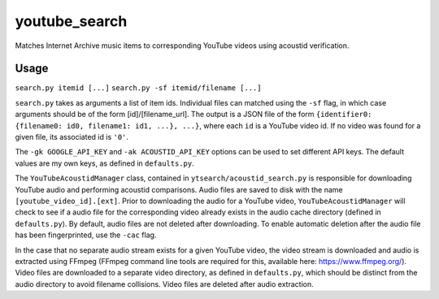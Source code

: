 ==============
youtube_search
==============

Matches Internet Archive music items to corresponding YouTube videos using acoustid verification.

Usage
=====
``search.py itemid [...]``
``search.py -sf itemid/filename [...]``

``search.py`` takes as arguments a list of item ids. Individual files can matched using the ``-sf`` flag, in which case arguments should be of the form [id]/[filename_url]. The output is a JSON file of the form ``{identifier0: {filename0: id0, filename1: id1, ...}, ...}``, where each ``id`` is a YouTube video id. If no video was found for a given file, its associated id is ``'0'``.

The ``-gk GOOGLE_API_KEY`` and ``-ak ACOUSTID_API_KEY`` options can be used to set different API keys. The default values are my own keys, as defined in ``defaults.py``.

The ``YouTubeAcoustidManager`` class, contained in ``ytsearch/acoustid_search.py`` is responsible for downloading YouTube audio and performing acoustid comparisons. Audio files are saved to disk with the name ``[youtube_video_id].[ext]``. Prior to downloading the audio for a YouTube video, ``YouTubeAcoustidManager`` will check to see if a audio file for the corresponding video already exists in the audio cache directory (defined in ``defaults.py``). By default, audio files are not deleted after downloading. To enable automatic deletion after the audio file has been fingerprinted, use the ``-cac`` flag.

In the case that no separate audio stream exists for a given YouTube video, the video stream is downloaded and audio is extracted using FFmpeg (FFmpeg command line tools are required for this, available here: https://www.ffmpeg.org/). Video files are downloaded to a separate video directory, as defined in ``defaults.py``, which should be distinct from the audio directory to avoid filename collisions. Video files are deleted after audio extraction.
